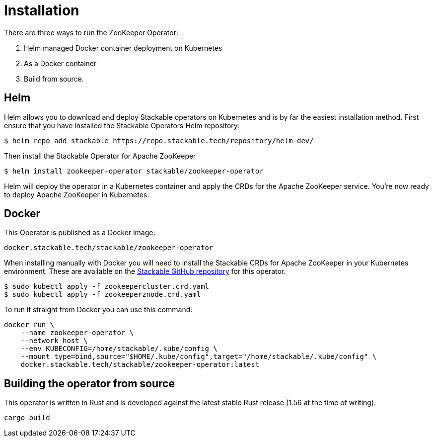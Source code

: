 = Installation

There are three ways to run the ZooKeeper Operator:

1. Helm managed Docker container deployment on Kubernetes

2. As a Docker container

3. Build from source.


== Helm
Helm allows you to download and deploy Stackable operators on Kubernetes and is by far the easiest installation method. First ensure that you have installed the Stackable Operators Helm repository:
[source,bash]
----
$ helm repo add stackable https://repo.stackable.tech/repository/helm-dev/
----
Then install the Stackable Operator for Apache ZooKeeper
[source,bash]
----
$ helm install zookeeper-operator stackable/zookeeper-operator
----

Helm will deploy the operator in a Kubernetes container and apply the CRDs for the Apache ZooKeeper service. You're now ready to deploy Apache ZooKeeper in Kubernetes.

== Docker

This Operator is published as a Docker image:

[source]
----
docker.stackable.tech/stackable/zookeeper-operator
----

When installing manually with Docker you will need to install the Stackable CRDs for Apache ZooKeeper in your Kubernetes environment. These are available on the
https://github.com/stackabletech/zookeeper-operator/tree/main/deploy/crd[Stackable GitHub repository] for this operator.
[source]
----
$ sudo kubectl apply -f zookeepercluster.crd.yaml
$ sudo kubectl apply -f zookeeperznode.crd.yaml
----

To run it straight from Docker you can use this command:
[source,bash]
----
docker run \
    --name zookeeper-operator \
    --network host \
    --env KUBECONFIG=/home/stackable/.kube/config \
    --mount type=bind,source="$HOME/.kube/config",target="/home/stackable/.kube/config" \
    docker.stackable.tech/stackable/zookeeper-operator:latest
----

== Building the operator from source

This operator is written in Rust and is developed against the latest stable Rust release (1.56 at the time of writing).

[source]
----
cargo build
----
